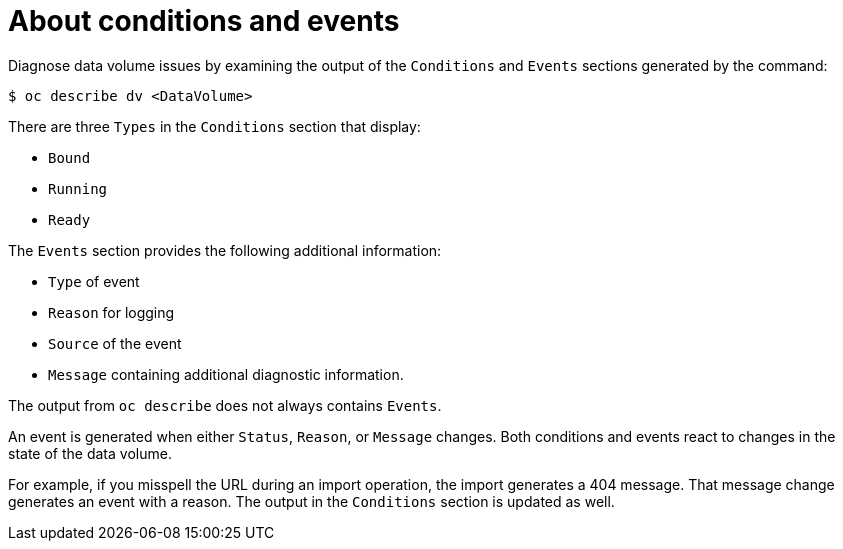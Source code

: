 // Module included in the following assemblies:
//
// * virt/logging_events_monitoring/virt-diagnosing-datavolumes-using-events-and-conditions.adoc

:_content-type: CONCEPT
[id="virt-about-conditions-and-events.adoc_{context}"]
= About conditions and events

Diagnose data volume issues by examining the output of the `Conditions` and `Events` sections
generated by the command:

[source,terminal]
----
$ oc describe dv <DataVolume>
----

There are three `Types` in the `Conditions` section that display:

* `Bound`
* `Running`
* `Ready`

The `Events` section provides the following additional information:

* `Type` of event
* `Reason` for logging
* `Source` of the event
* `Message` containing additional diagnostic information.

The output from `oc describe` does not always contains `Events`.

An event is generated when either `Status`, `Reason`, or `Message` changes.
Both conditions and events react to changes in the state of the data volume.

For example, if you misspell the URL during an import operation, the import
generates a 404 message. That message change generates an event with a reason.
The output in the `Conditions` section is updated as well.
